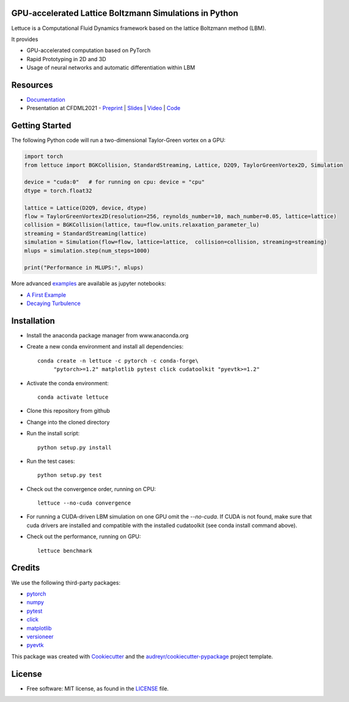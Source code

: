 .. image:: https://raw.githubusercontent.com/lettucecfd/lettuce/master/.source/img/logo_lettuce_typo.png

.. image:: https://travis-ci.com/lettucecfd/lettuce.svg?branch=master
        :target: https://travis-ci.com/lettucecfd/lettuce

.. image:: https://readthedocs.org/projects/lettuceboltzmann/badge/?version=latest
        :target: https://lettuceboltzmann.readthedocs.io/en/latest/?badge=latest
        :alt: Documentation Status

.. image:: https://zenodo.org/badge/DOI/10.5281/zenodo.3757641.svg
        :target: https://doi.org/10.5281/zenodo.3757641

.. image:: https://img.shields.io/lgtm/grade/python/g/lettucecfd/lettuce.svg?logo=lgtm&logoWidth=18
        :target: https://lgtm.com/projects/g/lettucecfd/lettuce/context:python


GPU-accelerated Lattice Boltzmann Simulations in Python
-------------------------------------------------------

Lettuce is a Computational Fluid Dynamics framework based on the lattice Boltzmann method (LBM).

It provides

* GPU-accelerated computation based on PyTorch
* Rapid Prototyping in 2D and 3D
* Usage of neural networks and automatic differentiation within LBM

Resources
---------
- `Documentation`_
- Presentation at CFDML2021 - `Preprint`_ | `Slides`_ | `Video`_ | `Code`_

.. _Documentation: https://lettuceboltzmann.readthedocs.io
.. _Preprint: https://arxiv.org/pdf/2106.12929.pdf
.. _Slides: https://drive.google.com/file/d/1jyJFKgmRBTXhPvTfrwFs292S4MC3Fqh8/view
.. _Video: https://www.youtube.com/watch?v=7nVCuuZDCYA
.. _Code: https://github.com/lettucecfd/lettuce-paper

Getting Started
---------------

The following Python code will run a two-dimensional Taylor-Green vortex on a GPU:

.. code:: python

    import torch
    from lettuce import BGKCollision, StandardStreaming, Lattice, D2Q9, TaylorGreenVortex2D, Simulation

    device = "cuda:0"   # for running on cpu: device = "cpu"
    dtype = torch.float32

    lattice = Lattice(D2Q9, device, dtype)
    flow = TaylorGreenVortex2D(resolution=256, reynolds_number=10, mach_number=0.05, lattice=lattice)
    collision = BGKCollision(lattice, tau=flow.units.relaxation_parameter_lu)
    streaming = StandardStreaming(lattice)
    simulation = Simulation(flow=flow, lattice=lattice,  collision=collision, streaming=streaming)
    mlups = simulation.step(num_steps=1000)

    print("Performance in MLUPS:", mlups)


More advanced examples_ are available as jupyter notebooks:

* `A First Example`_
* `Decaying Turbulence`_

.. _examples: https://github.com/lettucecfd/lettuce/tree/master/examples
.. _A First Example: https://github.com/lettucecfd/lettuce/tree/master/examples/A_first_example.ipynb
.. _Decaying Turbulence: https://github.com/lettucecfd/lettuce/tree/master/examples/DecayingTurbulence.ipynb


Installation
------------

* Install the anaconda package manager from www.anaconda.org
* Create a new conda environment and install all dependencies::

    conda create -n lettuce -c pytorch -c conda-forge\
         "pytorch>=1.2" matplotlib pytest click cudatoolkit "pyevtk>=1.2"


* Activate the conda environment::

    conda activate lettuce

* Clone this repository from github
* Change into the cloned directory
* Run the install script::

    python setup.py install

* Run the test cases::

    python setup.py test

* Check out the convergence order, running on CPU::

    lettuce --no-cuda convergence

* For running a CUDA-driven LBM simulation on one GPU omit the `--no-cuda`. If CUDA is not found,
  make sure that cuda drivers are installed and compatible with the installed cudatoolkit
  (see conda install command above).

* Check out the performance, running on GPU::

    lettuce benchmark


Credits
-------
We use the following third-party packages:

* pytorch_
* numpy_
* pytest_
* click_
* matplotlib_
* versioneer_
* pyevtk_


This package was created with Cookiecutter_ and the `audreyr/cookiecutter-pypackage`_ project template.

.. _Cookiecutter: https://github.com/audreyr/cookiecutter
.. _`audreyr/cookiecutter-pypackage`: https://github.com/audreyr/cookiecutter-pypackage

.. _pytorch: https://github.com/pytorch/pytorch
.. _numpy: https://github.com/numpy/numpy
.. _pytest: https://github.com/pytest-dev/pytest
.. _click: https://github.com/pallets/click
.. _matplotlib: https://github.com/matplotlib/matplotlib
.. _versioneer: https://github.com/python-versioneer/python-versioneer
.. _pyevtk: https://github.com/pyscience-projects/pyevtk

License
-----------
* Free software: MIT license, as found in the LICENSE_ file.

.. _LICENSE: https://github.com/lettucecfd/lettuce/blob/master/LICENSE

